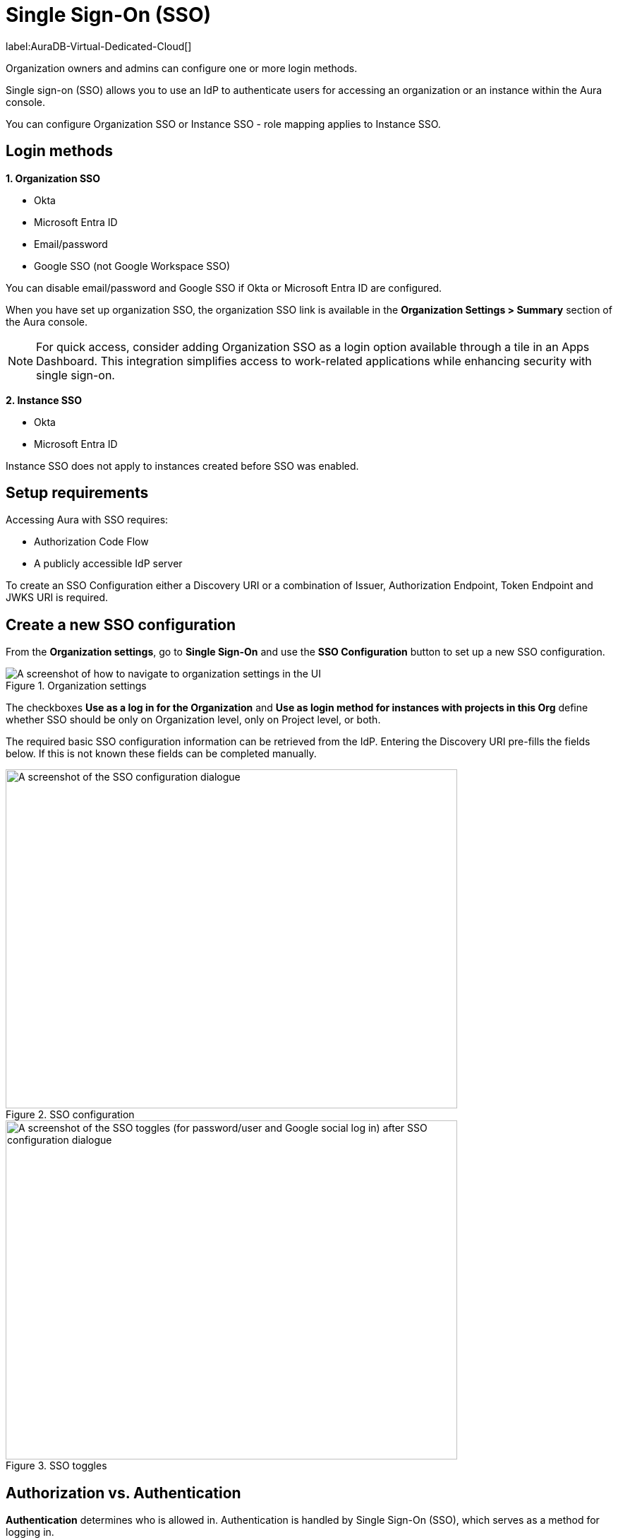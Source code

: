 [[aura-reference-security]]
= Single Sign-On (SSO)
:description: SSO allows you to log in to the Aura Console using their company IdP credentials.

label:AuraDB-Virtual-Dedicated-Cloud[]

Organization owners and admins can configure one or more login methods.

Single sign-on (SSO) allows you to use an IdP to authenticate users for accessing an organization or an instance within the Aura console.

You can configure Organization SSO or Instance SSO - role mapping applies to Instance SSO.

== Login methods

*1. Organization SSO*

* Okta
* Microsoft Entra ID
* Email/password
* Google SSO (not Google Workspace SSO) 

You can disable email/password and Google SSO if Okta or Microsoft Entra ID are configured.

When you have set up organization SSO, the organization SSO link is available in the *Organization Settings > Summary* section of the Aura console. 

[NOTE]
====
For quick access, consider adding Organization SSO as a login option available through a tile in an Apps Dashboard. This integration simplifies access to work-related applications while enhancing security with single sign-on.
====

*2. Instance SSO*

* Okta
* Microsoft Entra ID

// Setting up Okta or Microsoft Entra ID prevents user/password from being disabled (you wouldn't be able to disable it anyway right?)
// The user/password is downloaded when you create the instance. 
// It's different to the email/password.
// TEST THIS!

Instance SSO does not apply to instances created before SSO was enabled. 

== Setup requirements

Accessing Aura with SSO requires:

* Authorization Code Flow
* A publicly accessible IdP server

To create an SSO Configuration either a Discovery URI or a combination of Issuer, Authorization Endpoint, Token Endpoint and JWKS URI is required.

== Create a new SSO configuration

From the *Organization settings*, go to *Single Sign-On* and use the *SSO Configuration* button to set up a new SSO configuration.

.Organization settings
[.shadow]
image::organizationsettings.png[A screenshot of how to navigate to organization settings in the UI]

The checkboxes *Use as a log in for the Organization* and *Use as login method for instances with projects in this Org* define whether SSO should be only on Organization level, only on Project level, or both.

The required basic SSO configuration information can be retrieved from the IdP.
Entering the Discovery URI pre-fills the fields below. 
If this is not known these fields can be completed manually.

.SSO configuration
[.shadow]
image::sso.png[A screenshot of the SSO configuration dialogue,640,480]

.SSO toggles
[.shadow]
image::ssotoggles.png[A screenshot of the SSO toggles (for password/user and Google social log in) after SSO configuration dialogue,640,480]

== Authorization vs. Authentication

*Authentication* determines who is allowed in. 
Authentication is handled by Single Sign-On (SSO), which serves as a method for logging in. 

*Authorization* determines what someone can do when they have logged-in.
Access privileges beyond login are managed through roles using Role-Based Access Control (RBAC) an authorization method. 

SSO does not directly grant access to edit project settings—such as changing the project name, managing network access, or modifying instance settings like renaming, pausing, or resuming an instance. 
To determine a user’s access rights to these features, you should use RBAC.

Roles and permissions are managed by RBAC, which decides whether a user can access, view, or modify data within the database instances themselves. 
At this level, role mapping can be utilized to grant users different levels of access based on their roles in their Identity Provider (IdP).

=== RBAC roles related to SSO

//I don't quite follow this? where are these roles assigned? They are not assigned at SSO config level?//

Role mapping only applies for Instance SSO. 
Also, please note there are currently no roles in UPX, so your configuration will not carry over to the new console. 

AuraDB Virtual Dedicated Cloud users can create new roles.
RBAC is limited in AuraDB Professional and Free.

You can create RBAC roles and assign them to different teams in your organisation. For example, a developer team could have the `Admin Role` and another team could have a `reader role`. 

Please note that the configs in https://neo4j.com/docs/operations-manual/current/tutorial/tutorial-sso-configuration/

The following roles can be assigned via invitation:

* Owner
* Admin
* Member

:check-mark: icon:check[]

.Roles
[opts="header",cols="3,1,1,1"]
|===
| Capability
| Owner
| Admin
| Member

| List org
| {check-mark}
| {check-mark}
| {check-mark}

| List org projects
| {check-mark}
| {check-mark}
| {check-mark}

| Update org
| {check-mark}
| {check-mark}
|

| Add projects
| {check-mark}
| {check-mark}
|

| List existing SSO configs
| {check-mark}
| {check-mark}
|

| Add SSO configs
| {check-mark}
| {check-mark}
|

| List SSO configs on project-level
| {check-mark}
| {check-mark}
|

| Update SSO configs on project-level
| {check-mark}
| {check-mark}
|

| Delete SSO configs on project-level
| {check-mark}
| {check-mark}
|

| Invite non-owner users to org
| {check-mark}
| {check-mark}
|

| List users
| {check-mark}
| {check-mark}
|

| List roles
| {check-mark}
| {check-mark}
|

| List members of a project
| {check-mark}
| {check-mark} footnote:[An admin can only list members of projects the admin is also a member of.]
|

// | Add customer information for a trial within org
// | {check-mark}
// | {check-mark}
// |

// | List customer information for a trial within org
// | {check-mark}
// | {check-mark}
// |

// | List seamless login for org
// | {check-mark}
// | {check-mark}
// |

// | Update seamless login for org
// | {check-mark}
// | {check-mark}
// |

| Invite owners to org
| {check-mark}
|
|

| Add owner
| {check-mark}
|
|

| Delete owners
| {check-mark}
|
|

| Transfer projects to and from the org
| {check-mark} footnote:[An owner needs to permission for both the source and destination orgs.]
|
|
|===

== Log in flow for users when Organization SSO is enabled

. A user opens the Aura console and selects Continue with {SSO name}
. The user is redirected to the external IdP
. The user authenticates successfully with the IdP
. The user is redirected to the Aura console, to the relevant project

// == We do use ID token login, but they do run out every so often and the user has to re-authenticate, and that is how the Aura Console team decided to build SSO in Aura. 

== Okta SSO configuration step-by-step

. Navigate to your Okta admin portal
. Under Applications click Create App Integration
. For Sign-in method, select OIDC - OpenID Connect
. For Application type, select Web Application
. Enter a name for your application
. Ensure that Authorization Code is selected for Grant type
. Under Sign-in redirect URI’s add https://login.neo4j.com/login/callback as the redirect URI.
. Create an Okta SSO config via console. 
You can do this via the org settings for your org.
. (Optional) if using the non admin UI, select if you want the SSO config to be applied to org logins, to specific tenants within the org, or both
. Enter a Display Name
. For IdP Type select Okta
. (Optional) if using admin UI ensure you have Back channel selected for the Channel
. For Client ID enter the Client ID field from the Okta app details page
. For Client Secret enter the client secret from the Okta app details page
. For Discovery URI take the domain from your Okta portal. 
Should be something like https://dev-29540076-admin.okta.com/ and add .well-known/openid-configuration. 
Your final url should look something like https://dev-29540076-admin.okta.com/.well-known/openid-configuration 
. Configure the rest of the SSO config as you’d like
. (Optional) if using the admin UI, check the box to make the SSO config a login for the organization if you want to use the SSO config to login to console. 
For tenant/instance SSO you’ll have to link the SSO config to the tenant via the tenants SSO configs tab once you’ve created the SSO config.
. Click Create
. To test Instance SSO, create an instance now in a tenant that has the just created SSO config linked.

== Configure groups claim in Okta

You can configure a groups claim in Okta so that your Okta groups are added to your tokens when logging in via SSO. 
This enables the management of Instance roles via a Role Mapping that is configured on the SSO config.
For more info see the link:https://developer.okta.com/docs/guides/customize-tokens-groups-claim/main/#add-a-groups-claim-for-the-org-authorization-server[Okta docs]

. In your app details page in Okta, go to the Sign On tab and then edit the OpenID Connect ID Token.
. Choose Filter as the Groups claim type
. Choose Matches regex under the Groups claim filter and use .* as the regex
. Save
. You can now update your SSO config in console to include a role mapping. 
For Okta, the role mapping should look something like "Neo4j SSO"=admin; where “Neo4j SSO” is the name of your Okta group. 
Okta uses the group name in the groups claim, not the group ID like Azure.
.  To see these changes you’ll either need to create a new instance, or update the group_to_role_mapping field on the SSO config of the instance in the SRE portal.

== Azure SSO configuration step-by-step

Azure 

. Navigate to Azure at portal.azure.com
. Go to Microsoft Entra ID 
. Go to App Registrations and then New Registration
. Add a name for the new app registration and click Register. Skip redirect URI’s for now.
. On the app overview page, take note of the Application (client) ID.
. Click the Client Credentials link to navigate to the client credentials page
. Create a new secret and take note of the Value field, you won’t be able to see it again after leaving this page
. Go back to the app overview page and open the app endpoints and take note of the Open ID Connection metadata document uri
. Under Authentication on the left side nav, setup redirect urls by adding a new Web platform and adding https://login.neo4j.com/login/callback as the redirect URI.

Aura Console

. Create an Azure SSO config via console. You can do this via the org settings
(Optional) if using the non admin UI, select if you want the SSO config to be applied to org logins, to specific tenants within the org, or both
. For IdP Type select Azure Active Directory
. (Optional) if using admin UI ensure you have Back channel selected for the Channel
. For Client ID enter the Application (client) ID from the azure app
. For Client Secret enter the client secret value (not secret id) from the secret you created in the azure app
. For Discovery URI enter the OpenID Connect metadata document uri
. Configure the rest of the SSO config as you’d like
. (Optional) if using the admin ui, check the box to make the SSO config a login for the organization if you want to use the SSO config to login to console. For tenant/instance SSO you’ll have to link the SSO config to the tenant via the tenants SSO configs tab once you’ve created the SSO config.
. Click Create

== Individual instance level SSO configurations available from Support

label:AuraDB-Business-Critical[]

Support can assist with:

* Role mapping specific to a database instance
* Custom groups claim besides `groups`
* Updating SSO on already running instances

If you require support assistance, visit link:https://support.neo4j.com/[Customer Support] and raise a support ticket including the following information:

. The _Project ID_ of the projects you want to use SSO for.
See xref:platform/user-management.adoc#_projects[Projects] for more information on how to find your __Project ID__.

. The name of your IdP
